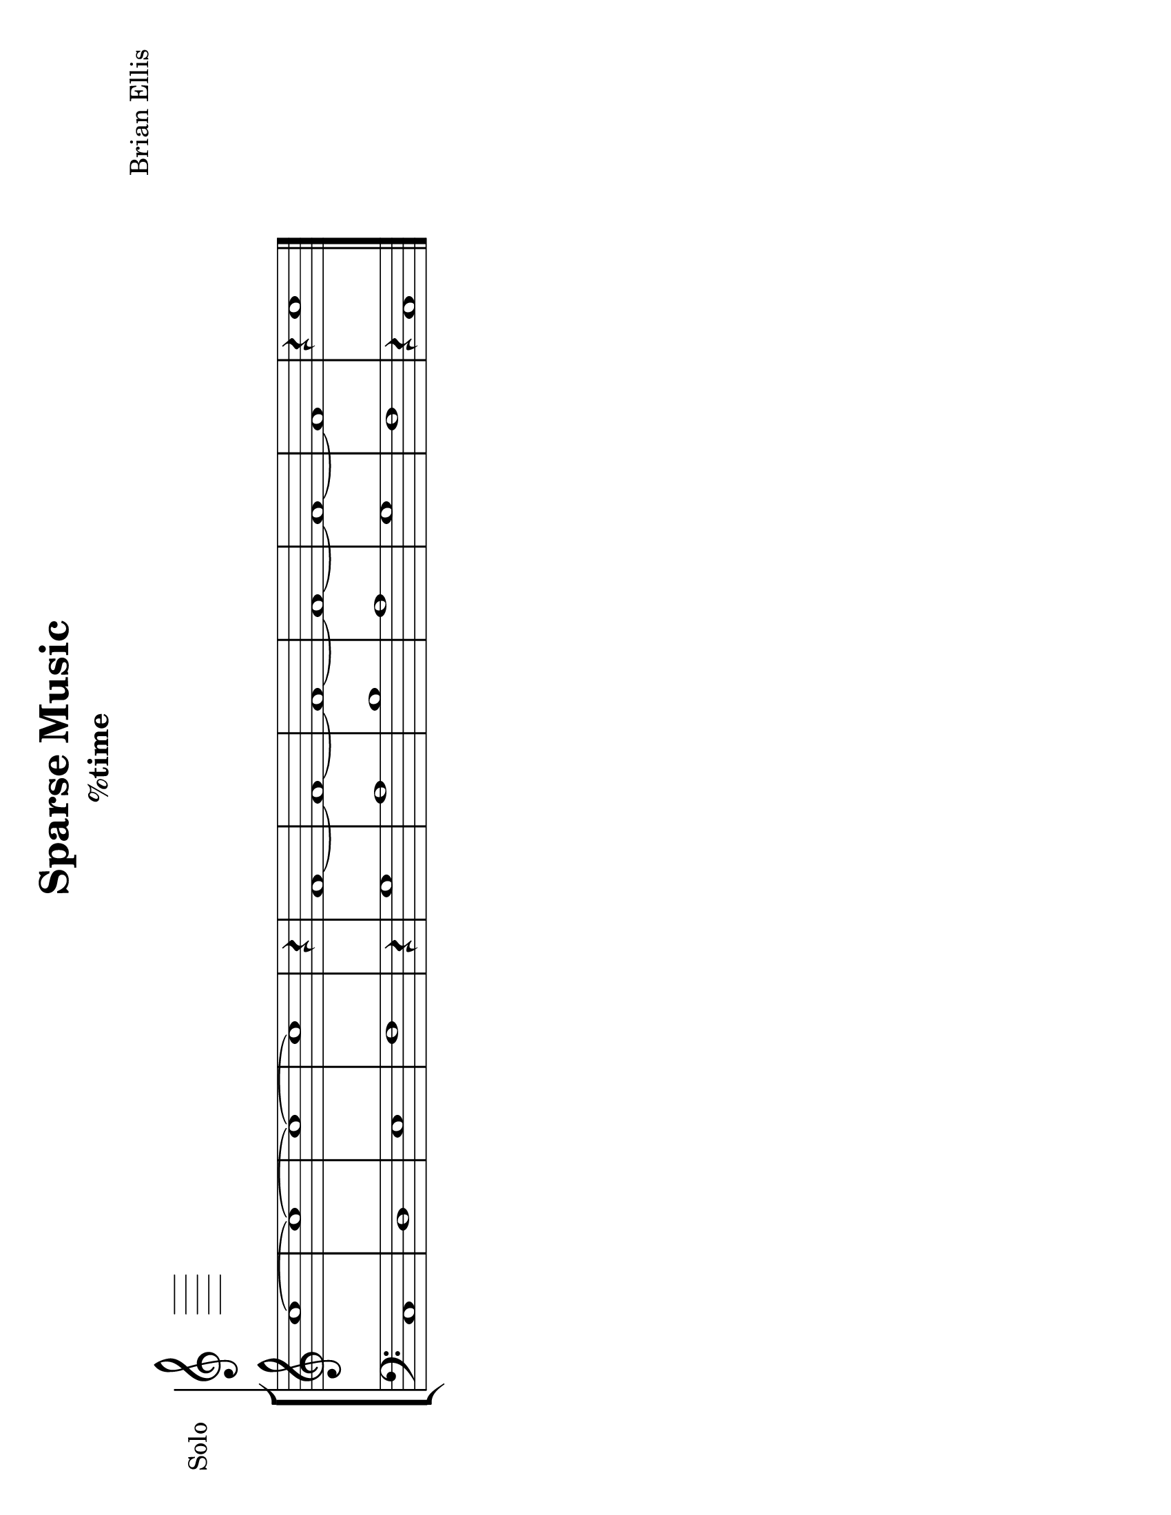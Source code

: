 \version "2.18.2"
		
#(set-default-paper-size "letter" 'landscape)
#(set-global-staff-size 24)


\header{
title ="Sparse Music"
subtitle="
%time
"

composer = "Brian Ellis"
tagline =""
}
\score{
\midi {}
\layout{}


<<

	
\new Staff \with {
  instrumentName = #"Solo"
  shortInstrumentName = #""
  midiInstrument = "French Horn"
}{
	\absolute{
\override Staff.TimeSignature.stencil = ##f

%part0
	}

}	

\new StaffGroup <<
\new Staff \with {
  instrumentName = #""
  shortInstrumentName = #""
  midiInstrument = "Violin"
}{
	
	\relative c' {
\override Score.BarNumber.break-visibility = ##(#f #f #f)

\override Staff.TimeSignature.stencil = ##f
	\time 2/2
	c'1 ~c1 ~c1~c1
	\time 1/4
	r4
	\time 2/2
	f,1 ~ f1 ~ f1 ~ f1 ~ f1 ~ f1
	\time 5/4
	r4 c'1
	}	
}

\new Staff \with {
  instrumentName = #""
  shortInstrumentName = #""
  midiInstrument = "Violin"
}{
	
	\relative {
\override Staff.TimeSignature.stencil = ##f
	\clef bass
	\time 2/2
	c1 d e f
	\time 1/4
	r4
	\time 2/2
	g1 a b a g f 
	\time 5/4
	r4 c1
	\bar "|."
	}	
}
>>

>>
}